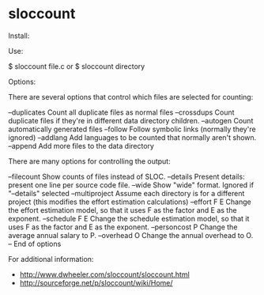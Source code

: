 * sloccount

Install:

 # apt-get install sloccount

Use:

 $ sloccount file.c
 or
 $ sloccount directory

Options:

There are several options that control which files are selected for counting:

 --duplicates   Count all duplicate files as normal files
 --crossdups    Count duplicate files if they're in different data directory
                children.
 --autogen      Count automatically generated files
 --follow       Follow symbolic links (normally they're ignored)
 --addlang      Add languages to be counted that normally aren't shown.
 --append       Add more files to the data directory

There are many options for controlling the output:

 --filecount     Show counts of files instead of SLOC.
 --details       Present details: present one line per source code file.
 --wide          Show "wide" format.  Ignored if "--details" selected
 --multiproject  Assume each directory is for a different project
                 (this modifies the effort estimation calculations)
 --effort F E    Change the effort estimation model, so that it uses
                 F as the factor and E as the exponent.
 --schedule F E  Change the schedule estimation model, so that it uses
                 F as the factor and E as the exponent.
 --personcost P  Change the average annual salary to P.
 --overhead O    Change the annual overhead to O.
 --              End of options

For additional information:

- http://www.dwheeler.com/sloccount/sloccount.html
- http://sourceforge.net/p/sloccount/wiki/Home/
